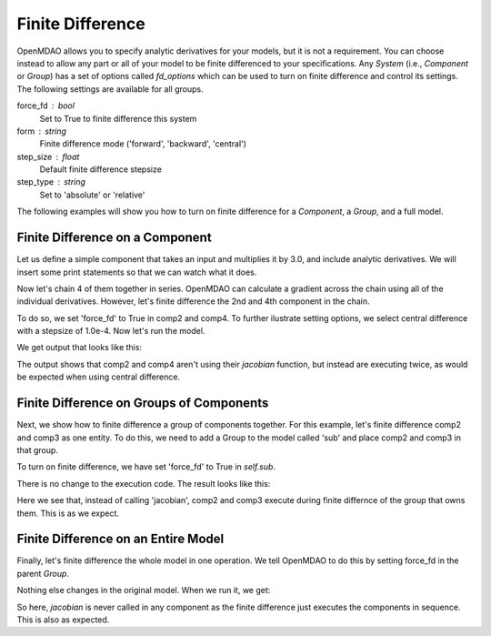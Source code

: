 .. index:: Finite Difference Tutorial

Finite Difference
-----------------------

OpenMDAO allows you to specify analytic derivatives for your models, but it
is not a requirement. You can choose instead to allow any part or all of your
model to be finite differenced to your specifications. Any `System` (i.e.,
`Component` or `Group`) has a set of options called `fd_options` which can be
used to turn on finite difference and control its settings. The following
settings are available for all groups.

force_fd : bool
    Set to True to finite difference this system
form : string
    Finite difference mode ('forward', 'backward', 'central')
step_size : float
    Default finite difference stepsize
step_type : string
    Set to 'absolute' or 'relative'

The following examples will show you how to turn on finite difference for a
`Component`, a `Group`, and a full model.

Finite Difference on a Component
================================

Let us define a simple component that takes an input and multiplies it by
3.0, and include analytic derivatives. We will insert some print statements
so that we can watch what it does.

.. testcode:: fd_example

        from __future__ import print_function

        from openmdao.components import IndepVarComp
        from openmdao.core import Component, Group, Problem


        class SimpleComp(Component):
            """ A simple component that provides derivatives. """

            def __init__(self):
                super(SimpleComp, self).__init__()

                # Params
                self.add_desvar('x', 2.0)

                # Unknowns
                self.add_output('y', 0.0)

            def solve_nonlinear(self, params, unknowns, resids):
                """ Doesn't do much.  Just multiply by 3"""
                unknowns['y'] = 3.0*params['x']
                print('Execute', self.name)

            def jacobian(self, params, unknowns, resids):
                """Analytical derivatives."""

                J = {}
                J[('y', 'x')] = 3.0
                print('Calculate Derivatives:', self.name)
                return J

Now let's chain 4 of them together in series. OpenMDAO can calculate a
gradient across the chain using all of the individual derivatives. However,
let's finite difference the 2nd and 4th component in the chain.

.. testcode:: fd_example

                class Model(Group):
                    """ Simple model to experiment with finite difference."""

                    def __init__(self):
                        super(Model, self).__init__()

                        self.add('px', IndepVarComp('x', 2.0))

                        self.add('comp1', SimpleComp())
                        self.add('comp2', SimpleComp())
                        self.add('comp3', SimpleComp())
                        self.add('comp4', SimpleComp())

                        self.connect('px.x', 'comp1.x')
                        self.connect('comp1.y', 'comp2.x')
                        self.connect('comp2.y', 'comp3.x')
                        self.connect('comp3.y', 'comp4.x')

                        # Tell these components to finite difference
                        self.comp2.fd_options['force_fd'] = True
                        self.comp2.fd_options['form'] = 'central'
                        self.comp2.fd_options['step_size'] = 1.0e-4

                        self.comp4.fd_options['force_fd'] = True
                        self.comp4.fd_options['form'] = 'central'
                        self.comp4.fd_options['step_size'] = 1.0e-4

To do so, we set 'force_fd' to True in comp2 and comp4. To further ilustrate
setting options, we select central difference with a stepsize of 1.0e-4. Now
let's run the model.

.. testcode:: fd_example

    # Setup and run the model.
    top = Problem()
    top.root = Model()
    top.setup()
    top.run()

    print('\n\nStart Calc Gradient')
    print ('-'*25)

    J = top.calc_gradient(['px.x'], ['comp4.y'])
    print(J)

We get output that looks like this:

.. testoutput:: fd_example
   :options: +ELLIPSIS

   ...
   Start Calc Gradient
   -------------------------
   Calculate Derivatives: comp1
   Execute comp2
   Execute comp2
   Calculate Derivatives: comp3
   Execute comp4
   Execute comp4
   [[ 81.]]


The output shows that comp2 and comp4 aren't using their `jacobian` function,
but instead are executing twice, as would be expected when using central
difference.


Finite Difference on Groups of Components
=========================================

Next, we show how to finite difference a group of components together. For
this example, let's finite difference comp2 and comp3 as one entity. To do
this, we need to add a Group to the model called 'sub' and place comp2 and
comp3 in that group.

.. testcode:: fd_example

    class Model(Group):
        """ Simple model to experiment with finite difference."""

        def __init__(self):
            super(Model, self).__init__()

            self.add('px', IndepVarComp('x', 2.0))

            self.add('comp1', SimpleComp())

            # 2 and 3 are in a sub Group
            sub = self.add('sub', Group())
            sub.add('comp2', SimpleComp())
            sub.add('comp3', SimpleComp())

            self.add('comp4', SimpleComp())

            self.connect('px.x', 'comp1.x')
            self.connect('comp1.y', 'sub.comp2.x')
            self.connect('sub.comp2.y', 'sub.comp3.x')
            self.connect('sub.comp3.y', 'comp4.x')

            # Tell the group with comps 2 and 3 to finite difference
            self.sub.fd_options['force_fd'] = True
            self.sub.fd_options['step_size'] = 1.0e-4

To turn on finite difference, we have set 'force_fd' to True in `self.sub`.

There is no change to the execution code. The result looks like this:

.. testcode:: fd_example
    :hide:

    # Setup and run the model.
    top = Problem()
    top.root = Model()
    top.setup()
    top.run()

    print('\n\nStart Calc Gradient')
    print ('-'*25)

    J = top.calc_gradient(['px.x'], ['comp4.y'])
    print(J)

.. testoutput:: fd_example
   :options: +ELLIPSIS

   ...
   Start Calc Gradient
   -------------------------
   Calculate Derivatives: comp1
   Execute comp2
   Execute comp3
   Calculate Derivatives: comp4
   [[ 81.]]

Here we see that, instead of calling 'jacobian', comp2 and comp3 execute
during finite differnce of the group that owns them. This is as we expect.

Finite Difference on an Entire Model
====================================

Finally, let's finite difference the whole model in one operation. We tell
OpenMDAO to do this by setting force_fd in the parent `Group`.

.. testcode:: fd_example

    class Model(Group):
        """ Simple model to experiment with finite difference."""

        def __init__(self):
            super(Model, self).__init__()

            self.add('px', IndepVarComp('x', 2.0))

            self.add('comp1', SimpleComp())
            self.add('comp2', SimpleComp())
            self.add('comp3', SimpleComp())
            self.add('comp4', SimpleComp())

            self.connect('px.x', 'comp1.x')
            self.connect('comp1.y', 'comp2.x')
            self.connect('comp2.y', 'comp3.x')
            self.connect('comp3.y', 'comp4.x')

            # Tell the whole model to finite difference
            self.fd_options['force_fd'] = True

Nothing else changes in the original model. When we run it, we get:

.. testcode:: fd_example
    :hide:

    # Setup and run the model.
    top = Problem()
    top.root = Model()
    top.setup()
    top.run()

    print('\n\nStart Calc Gradient')
    print ('-'*25)

    J = top.calc_gradient(['px.x'], ['comp4.y'])
    print(J)

.. testoutput:: fd_example
   :options: +ELLIPSIS

   ...
   Start Calc Gradient
   -------------------------
   Execute comp1
   Execute comp2
   Execute comp3
   Execute comp4
   [[ 81.00000002]]

So here, `jacobian` is never called in any component as the finite difference
just executes the components in sequence. This is also as expected.
